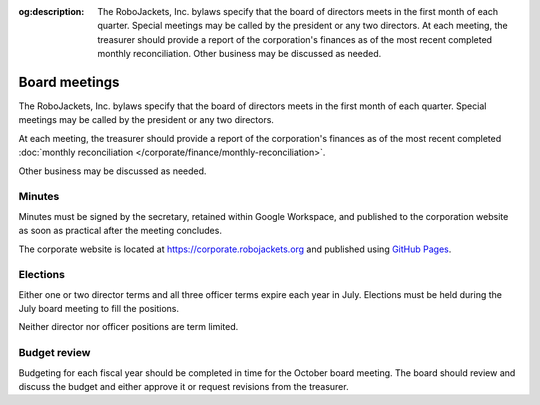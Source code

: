 :og:description: The RoboJackets, Inc. bylaws specify that the board of directors meets in the first month of each quarter. Special meetings may be called by the president or any two directors. At each meeting, the treasurer should provide a report of the corporation's finances as of the most recent completed monthly reconciliation. Other business may be discussed as needed.

Board meetings
==============

.. vale alex.Ablist = NO
.. vale Google.LyHyphens = NO
.. vale Google.Passive = NO
.. vale write-good.E-Prime = NO
.. vale write-good.Passive = NO

The RoboJackets, Inc. bylaws specify that the board of directors meets in the first month of each quarter.
Special meetings may be called by the president or any two directors.

At each meeting, the treasurer should provide a report of the corporation's finances as of the most recent completed :doc:`monthly reconciliation </corporate/finance/monthly-reconciliation>`.

Other business may be discussed as needed.

.. seealso::
   Regular meetings are discussed in the `bylaws <https://drive.google.com/file/d/1Nm9xpIIiznrOYsQsehvWmgUdIhvd08BZ/view>`_ in Article IV § 3 and Article V § 7.
   Special meetings are discussed in Article IV § 4.

Minutes
-------

Minutes must be signed by the secretary, retained within Google Workspace, and published to the corporation website as soon as practical after the meeting concludes.

The corporate website is located at https://corporate.robojackets.org and published using `GitHub Pages <https://github.com/RoboJackets/corporate.robojackets.org>`_.

.. seealso::
   Minutes are discussed in the `bylaws <https://drive.google.com/file/d/1Nm9xpIIiznrOYsQsehvWmgUdIhvd08BZ/view>`_ in Article V § 6.

Elections
---------

Either one or two director terms and all three officer terms expire each year in July.
Elections must be held during the July board meeting to fill the positions.

Neither director nor officer positions are term limited.

.. seealso::
   Elections are discussed in the `bylaws <https://drive.google.com/file/d/1Nm9xpIIiznrOYsQsehvWmgUdIhvd08BZ/view>`_ in Article IV § 2 and Article V § 2.
   Director terms were adjusted during the `July 5th, 2020 board meeting <https://drive.google.com/file/d/1as_HCv6Hp9G7JpeVYFavYOJyuyq5FDk3/view>`_.

Budget review
-------------

Budgeting for each fiscal year should be completed in time for the October board meeting.
The board should review and discuss the budget and either approve it or request revisions from the treasurer.

.. seealso::
   Budget review is discussed in the `bylaws <https://drive.google.com/file/d/1Nm9xpIIiznrOYsQsehvWmgUdIhvd08BZ/view>`_ in Article VI § 4.
